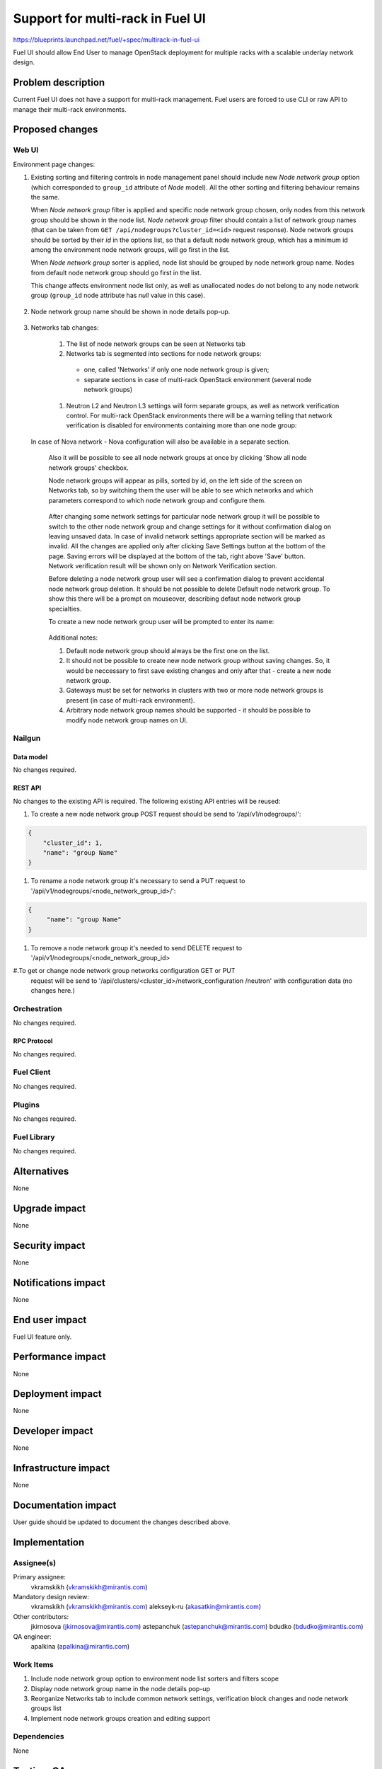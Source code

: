 ..
 This work is licensed under a Creative Commons Attribution 3.0 Unported
 License.

 http://creativecommons.org/licenses/by/3.0/legalcode

=================================
Support for multi-rack in Fuel UI
=================================

https://blueprints.launchpad.net/fuel/+spec/multirack-in-fuel-ui

Fuel UI should allow End User to manage OpenStack deployment for multiple
racks with a scalable underlay network design.


-------------------
Problem description
-------------------

Current Fuel UI does not have a support for multi-rack management. Fuel users
are forced to use CLI or raw API to manage their multi-rack environments.


----------------
Proposed changes
----------------

Web UI
======

Environment page changes:

#. Existing sorting and filtering controls in node management panel should
   include new `Node network group` option (which corresponded to ``group_id``
   attribute of `Node` model).
   All the other sorting and filtering behaviour remains the same.

   When `Node network group` filter is applied and specific node network group
   chosen, only nodes from this network group should be shown in the node
   list.
   `Node network group` filter should contain a list of network group names
   (that can be taken from ``GET /api/nodegroups?cluster_id=<id>`` request
   response). Node network groups should be sorted by their `id` in the
   options list, so that a default node network group, which has a minimum
   id among the environment node network groups, will go first in the list.

   When `Node network group` sorter is applied, node list should be grouped by
   node network group name. Nodes from default node network group should go
   first in the list.

   This change affects environment node list only, as well as unallocated
   nodes do not belong to any node network group (``group_id`` node attribute
   has `null` value in this case).

     .. image:: ../../images/8.0/multirack-in-fuel-ui/
        node-net-group-sorter-filter.png
        :scale: 75 %

#. Node network group name should be shown in node details pop-up.

     .. image:: ../../images/8.0/multirack-in-fuel-ui/
        node-net-group-node-data.png
        :scale: 75 %

#. Networks tab changes:

    #. The list of node network groups can be seen at Networks tab

    #. Networks tab is segmented into sections for node network groups:

      * one, called 'Networks' if only one node network group is given;

      * separate sections in case of multi-rack OpenStack environment (several
        node network groups)

    #. Neutron L2 and Neutron L3 settings will form separate groups, as well as
       network verification control. For multi-rack OpenStack environments
       there will be a warning telling that network verification is disabled
       for environments containing more than one node group:

       .. image:: ../../images/8.0/multirack-in-fuel-ui/
        verification_control.png

  In case of Nova network - Nova configuration will also be available in a
  separate section.

    Also it will be possible to see all node network groups at once by clicking
    'Show all node network groups' checkbox.

    Node network groups will appear as pills, sorted by id, on the left side of
    the screen on Networks tab, so by switching them the user will be able to
    see which networks and which  parameters correspond to which node network
    group and configure them.

       .. image:: ../../images/8.0/multirack-in-fuel-ui/node_network_groups.png

    After changing some network settings for particular node network group it
    will be possible to switch to the other node network group and change
    settings for it without confirmation dialog on leaving unsaved data. In
    case of invalid network settings appropriate section will be marked as
    invalid. All the changes are applied only after clicking Save Settings
    button at the bottom of the page. Saving errors will be displayed at the
    bottom of the tab, right above 'Save' button. Network verification result
    will be shown only on Network Verification section.

    Before deleting a node network group user will see a confirmation dialog to
    prevent accidental node network group deletion. It should be not possible
    to delete Default node network group. To show this there will be a prompt
    on mouseover, describing defaut node network group specialties.

    To create a new node network group user will be prompted to enter its name:

       .. image:: ../../images/8.0/multirack-in-fuel-ui/new_group.png

    Additional notes:

    #. Default node network group should always be the first one on the list.

    #. It should not be possible to create new node network group without
       saving changes. So, it would be neccessary to first save existing
       changes and only after that - create a new node network group.

    #. Gateways must be set for networks in clusters with two or more node
       network groups is present (in case of multi-rack environment).

    #. Arbitrary node network group names should be supported - it should be
       possible to modify node network group names on UI.

Nailgun
=======

Data model
----------

No changes required.


REST API
--------

No changes to the existing API is required. The following existing API entries
will be reused:

#. To create a new node network group POST request should be send to
   '/api/v1/nodegroups/':

.. code-block:: json

    {
        "cluster_id": 1,
        "name": "group Name"
    }


#. To rename a node network group it's necessary to send a PUT request to
   '/api/v1/nodegroups/<node_network_group_id>/':

.. code-block:: json

   {
        "name": "group Name"
   }


#. To remove a node network group it's needed to send DELETE request to
   '/api/v1/nodegroups/<node_network_group_id>

#.To get or change node network group networks configuration GET or PUT
  request will be send to '/api/clusters/<cluster_id>/network_configuration
  /neutron' with configuration data (no changes here.)


Orchestration
=============

No changes required.


RPC Protocol
------------

No changes required.


Fuel Client
===========

No changes required.


Plugins
=======

No changes required.


Fuel Library
============

No changes required.


------------
Alternatives
------------

None


--------------
Upgrade impact
--------------

None


---------------
Security impact
---------------

None


--------------------
Notifications impact
--------------------

None


---------------
End user impact
---------------

Fuel UI feature only.


------------------
Performance impact
------------------

None


-----------------
Deployment impact
-----------------

None


----------------
Developer impact
----------------

None


---------------------
Infrastructure impact
---------------------

None


--------------------
Documentation impact
--------------------

User guide should be updated to document the changes described above.


--------------
Implementation
--------------

Assignee(s)
===========

Primary assignee:
  vkramskikh (vkramskikh@mirantis.com)

Mandatory design review:
  vkramskikh (vkramskikh@mirantis.com)
  alekseyk-ru (akasatkin@mirantis.com)

Other contributors:
  jkirnosova (jkirnosova@mirantis.com)
  astepanchuk (astepanchuk@mirantis.com)
  bdudko (bdudko@mirantis.com)

QA engineer:
  apalkina (apalkina@mirantis.com)


Work Items
==========

#. Include node network group option to environment node list sorters
   and filters scope
#. Display node network group name in the node details pop-up
#. Reorganize Networks tab to include common network settings, verification
   block changes and node network groups list
#. Implement node network groups creation and editing support


Dependencies
============

None


------------
Testing, QA
------------

* Manual testing
* Functional UI auto-tests should be updated according the changes


Acceptance criteria
===================

* It is possible to sort environment node list by node network group
  in Fuel UI
* It is possible to filter environment node list by node network group
  in Fuel UI
* Node network group name is shown in node details pop-up
* Networks tab is segmented with the list of node network groups
* It is possible to create a new node network group
* It is possible to edit and delete existing node network groups
* It is possible to configure networks separately for each node network group
* It should not be possible to delete default node network group

----------
References
----------

#fuel-ui on freenode
